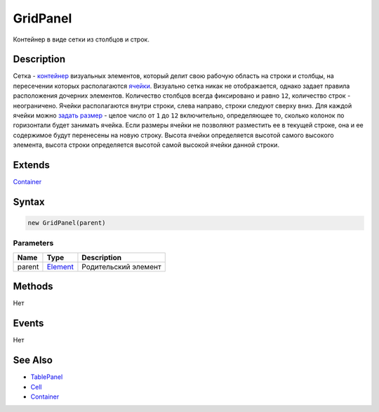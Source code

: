 GridPanel
=========

Контейнер в виде сетки из столбцов и строк.

Description
-----------

Сетка - `контейнер <../../Core/Elements/Container/>`__ визуальных
элементов, который делит свою рабочую область на строки и столбцы, на
пересечении которых располагаются `ячейки <../TablePanel/Cell/>`__.
Визуально сетка никак не отображается, однако задает правила
расположения дочерних элементов. Количество столбцов всегда фиксировано
и равно ``12``, количество строк - неограничено. Ячейки располагаются
внутри строки, слева направо, строки следуют сверху вниз. Для каждой
ячейки можно `задать размер <../TablePanel/Cell/Cell.setColumnSpan.html>`__
- целое число от ``1`` до ``12`` включительно, определяющее то, сколько
колонок по горизонтали будет занимать ячейка. Если размеры ячейки не
позволяют разместить ее в текущей строке, она и ее содержимое будут
перенесены на новую строку. Высота ячейки определяется высотой самого
высокого элемента, высота строки определяется высотой самой высокой
ячейки данной строки.

Extends
-------

`Container <../../Core/Elements/Container/>`__

Syntax
------

.. code:: js

    new GridPanel(parent)

Parameters
~~~~~~~~~~

.. list-table::
   :header-rows: 1

   * - Name
     - Type
     - Description
   * - parent
     - `Element <../../Core/Elements/Element>`__
     - Родительский элемент


Methods
-------

Нет

Events
------

Нет

See Also
--------

-  `TablePanel <../TablePanel/>`__
-  `Cell <../TablePanel/Cell/>`__
-  `Container <../../Core/Elements/Container/>`__
